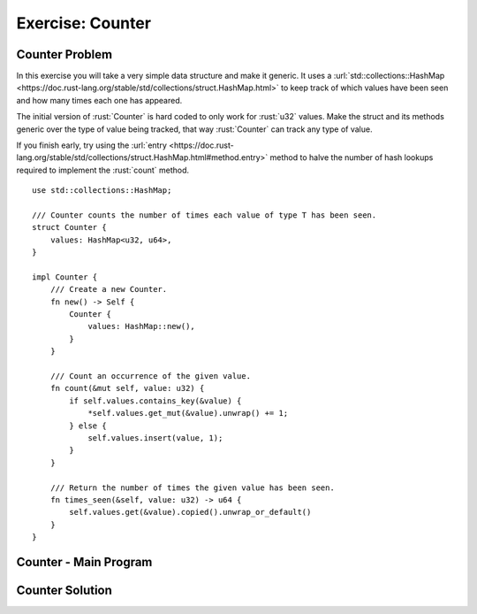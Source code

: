 ===================
Exercise: Counter
===================

-------------------
Counter Problem
-------------------

In this exercise you will take a very simple data structure and make it
generic. It uses a
:url:`std::collections::HashMap <https://doc.rust-lang.org/stable/std/collections/struct.HashMap.html>`
to keep track of which values have been seen and how many times each one
has appeared.

The initial version of :rust:`Counter` is hard coded to only work for
:rust:`u32` values. Make the struct and its methods generic over the type of
value being tracked, that way :rust:`Counter` can track any type of value.

If you finish early, try using the
:url:`entry <https://doc.rust-lang.org/stable/std/collections/struct.HashMap.html#method.entry>`
method to halve the number of hash lookups required to implement the
:rust:`count` method.

::

   use std::collections::HashMap;

   /// Counter counts the number of times each value of type T has been seen.
   struct Counter {
       values: HashMap<u32, u64>,
   }

   impl Counter {
       /// Create a new Counter.
       fn new() -> Self {
           Counter {
               values: HashMap::new(),
           }
       }

       /// Count an occurrence of the given value.
       fn count(&mut self, value: u32) {
           if self.values.contains_key(&value) {
               *self.values.get_mut(&value).unwrap() += 1;
           } else {
               self.values.insert(value, 1);
           }
       }

       /// Return the number of times the given value has been seen.
       fn times_seen(&self, value: u32) -> u64 {
           self.values.get(&value).copied().unwrap_or_default()
       }
   }

------------------------
Counter - Main Program
------------------------

.. container:: source_include 110_std_types/src/110_std_types.rs :start-after://ANCHOR-main :code:rust :number-lines:1

-------------------
Counter Solution
-------------------

.. container:: source_include 110_std_types/src/110_std_types.rs :start-after://ANCHOR-solution :end-before://ANCHOR-main :code:rust :number-lines:1

